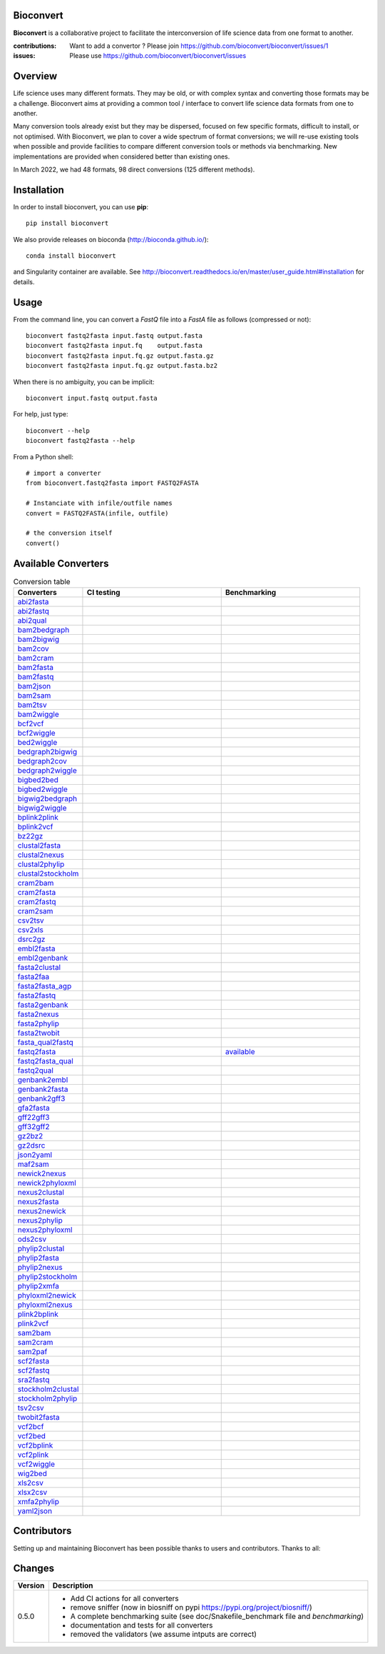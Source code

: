 Bioconvert
##########

**Bioconvert** is a collaborative project to facilitate the interconversion of life science data from one format to another.

.. image:: https://badge.fury.io/py/bioconvert.svg
    :target: https://pypi.python.org/pypi/bioconvert

.. image:: https://github.com/bioconvert/bioconvert/actions/workflows/main.yml/badge.svg?branch=master
    :target: https://github.com/bioconvert/bioconvert/actions/workflows/main.yml

.. image:: https://coveralls.io/repos/github/bioconvert/bioconvert/badge.svg?branch=master
   :target: https://coveralls.io/github/bioconvert/bioconvert?branch=master

.. image:: http://readthedocs.org/projects/bioconvert/badge/?version=master
    :target: http://bioconvert.readthedocs.org/en/master/?badge=master
    :alt: Documentation Status

.. image::  https://img.shields.io/github/issues/bioconvert/bioconvert.svg
    :target:  https://github.com/bioconvert/bioconvert/issues

.. image:: https://anaconda.org/bioconda/bioconvert/badges/platforms.svg
   :target: https://anaconda.org/bioconda/bioconvert

.. image::  https://anaconda.org/bioconda/bioconvert/badges/installer/conda.svg
    :target: https://conda.anaconda.org/bioconda


:contributions: Want to add a convertor ? Please join https://github.com/bioconvert/bioconvert/issues/1
:issues: Please use https://github.com/bioconvert/bioconvert/issues

Overview
########


Life science uses many different formats. They may be old, or with complex syntax and converting those formats may be a challenge. Bioconvert aims at providing a common tool / interface to convert life science data formats from one to another.

Many conversion tools already exist but they may be dispersed, focused on few specific formats, difficult to install, or not optimised. With Bioconvert, we plan to cover a wide spectrum of format conversions; we will re-use existing tools when possible and provide facilities to compare different conversion tools or methods via benchmarking. New implementations are provided when considered better than existing ones.

In March 2022, we had 48 formats, 98 direct conversions (125 different methods).

.. image:: https://raw.githubusercontent.com/bioconvert/bioconvert/master/doc/conversion.png
    :width: 80%


Installation
###############

In order to install bioconvert, you can use **pip**::

    pip install bioconvert

We also provide releases on bioconda (http://bioconda.github.io/)::

    conda install bioconvert

and Singularity container are available. See
http://bioconvert.readthedocs.io/en/master/user_guide.html#installation for
details.

Usage
##########

From the command line, you can convert a `FastQ` file into
a `FastA` file as follows (compressed or not)::

    bioconvert fastq2fasta input.fastq output.fasta
    bioconvert fastq2fasta input.fq    output.fasta
    bioconvert fastq2fasta input.fq.gz output.fasta.gz
    bioconvert fastq2fasta input.fq.gz output.fasta.bz2

When there is no ambiguity, you can be implicit::

     bioconvert input.fastq output.fasta


For help, just type::

    bioconvert --help
    bioconvert fastq2fasta --help


From a Python shell::

    # import a converter
    from bioconvert.fastq2fasta import FASTQ2FASTA

    # Instanciate with infile/outfile names
    convert = FASTQ2FASTA(infile, outfile)

    # the conversion itself
    convert()




Available Converters
#######################


.. list-table:: Conversion table
    :widths: 20 40 40
    :header-rows: 1

    * - Converters
      - CI testing
      - Benchmarking
    * - `abi2fasta <https://bioconvert.readthedocs.io/en/master/ref_converters.html#module-bioconvert.abi2fasta>`_
      - .. image:: https://github.com/bioconvert/bioconvert/actions/workflows/abi2fasta.yml/badge.svg        
            :target: https://github.com/bioconvert/bioconvert/actions/workflows/abi2fasta.yml
      -
    * - `abi2fastq <https://bioconvert.readthedocs.io/en/master/ref_converters.html#module-bioconvert.abi2fastq>`_
      - .. image:: https://github.com/bioconvert/bioconvert/actions/workflows/abi2fastq.yml/badge.svg?branch=master
            :target: https://github.com/bioconvert/bioconvert/actions/workflows/abi2fastq.yml
      -
    * - `abi2qual <https://bioconvert.readthedocs.io/en/master/ref_converters.html#module-bioconvert.abi2qual>`_
      - .. image:: https://github.com/bioconvert/bioconvert/actions/workflows/abi2qual.yml/badge.svg?branch=master
            :target: https://github.com/bioconvert/bioconvert/actions/workflows/abi2qual.yml
      -
    * - `bam2bedgraph <https://bioconvert.readthedocs.io/en/master/ref_converters.html#module-bioconvert.bam2bedgraph>`_
      - .. image:: https://github.com/bioconvert/bioconvert/actions/workflows/bam2bedgraph.yml/badge.svg?branch=master
            :target: https://github.com/bioconvert/bioconvert/actions/workflows/bam2bedgraph.yml
      -
    * - `bam2bigwig <https://bioconvert.readthedocs.io/en/master/ref_converters.html#module-bioconvert.bam2bigwig>`_
      - .. image:: https://github.com/bioconvert/bioconvert/actions/workflows/bam2bigwig.yml/badge.svg?branch=master
            :target: https://github.com/bioconvert/bioconvert/actions/workflows/bam2bigwig.yml
      -
    * - `bam2cov <https://bioconvert.readthedocs.io/en/master/ref_converters.html#module-bioconvert.bam2cov>`_
      - .. image:: https://github.com/bioconvert/bioconvert/actions/workflows/bam2cov.yml/badge.svg?branch=master
            :target: https://github.com/bioconvert/bioconvert/actions/workflows/bam2cov.yml
      -
    * - `bam2cram <https://bioconvert.readthedocs.io/en/master/ref_converters.html#module-bioconvert.bam2cram>`_
      - .. image:: https://github.com/bioconvert/bioconvert/actions/workflows/bam2cram.yml/badge.svg?branch=master
            :target: https://github.com/bioconvert/bioconvert/actions/workflows/bam2cram.yml
      -
    * - `bam2fasta <https://bioconvert.readthedocs.io/en/master/ref_converters.html#module-bioconvert.bam2fasta>`_
      - .. image:: https://github.com/bioconvert/bioconvert/actions/workflows/bam2fasta.yml/badge.svg?branch=master
            :target: https://github.com/bioconvert/bioconvert/actions/workflows/bam2fasta.yml
      -
    * - `bam2fastq <https://bioconvert.readthedocs.io/en/master/ref_converters.html#module-bioconvert.bam2fastq>`_
      - .. image:: https://github.com/bioconvert/bioconvert/actions/workflows/bam2fastq.yml/badge.svg?branch=master
            :target: https://github.com/bioconvert/bioconvert/actions/workflows/bam2fastq.yml
      -
    * - `bam2json <https://bioconvert.readthedocs.io/en/master/ref_converters.html#module-bioconvert.bam2json>`_
      - .. image:: https://github.com/bioconvert/bioconvert/actions/workflows/bam2json.yml/badge.svg?branch=master
            :target: https://github.com/bioconvert/bioconvert/actions/workflows/bam2json.yml
      -
    * - `bam2sam <https://bioconvert.readthedocs.io/en/master/ref_converters.html#module-bioconvert.bam2sam>`_
      - .. image:: https://github.com/bioconvert/bioconvert/actions/workflows/bam2sam.yml/badge.svg?branch=master
            :target: https://github.com/bioconvert/bioconvert/actions/workflows/bam2sam.yml
      -
    * - `bam2tsv <https://bioconvert.readthedocs.io/en/master/ref_converters.html#module-bioconvert.bam2tsv>`_
      - .. image:: https://github.com/bioconvert/bioconvert/actions/workflows/bam2tsv.yml/badge.svg?branch=master
            :target: https://github.com/bioconvert/bioconvert/actions/workflows/bam2tsv.yml
      -
    * - `bam2wiggle <https://bioconvert.readthedocs.io/en/master/ref_converters.html#module-bioconvert.bam2wiggle>`_
      - .. image:: https://github.com/bioconvert/bioconvert/actions/workflows/bam2wiggle.yml/badge.svg?branch=master
            :target: https://github.com/bioconvert/bioconvert/actions/workflows/bam2wiggle.yml
      -
    * - `bcf2vcf <https://bioconvert.readthedocs.io/en/master/ref_converters.html#module-bioconvert.bcf2vcf>`_
      - .. image:: https://github.com/bioconvert/bioconvert/actions/workflows/bcf2vcf.yml/badge.svg?branch=master
            :target: https://github.com/bioconvert/bioconvert/actions/workflows/bcf2vcf.yml
      -
    * - `bcf2wiggle <https://bioconvert.readthedocs.io/en/master/ref_converters.html#module-bioconvert.bcf2wiggle>`_
      - .. image:: https://github.com/bioconvert/bioconvert/actions/workflows/bcf2wiggle.yml/badge.svg?branch=master
            :target: https://github.com/bioconvert/bioconvert/actions/workflows/bcf2wiggle.yml
      -
    * - `bed2wiggle <https://bioconvert.readthedocs.io/en/master/ref_converters.html#module-bioconvert.bed2wiggle>`_
      - .. image:: https://github.com/bioconvert/bioconvert/actions/workflows/bed2wiggle.yml/badge.svg?branch=master
            :target: https://github.com/bioconvert/bioconvert/actions/workflows/bed2wiggle.yml
      -
    * - `bedgraph2bigwig <https://bioconvert.readthedocs.io/en/master/ref_converters.html#module-bioconvert.bedgraph2bigwig>`_
      - .. image:: https://github.com/bioconvert/bioconvert/actions/workflows/bedgraph2bigwig.yml/badge.svg?branch=master
            :target: https://github.com/bioconvert/bioconvert/actions/workflows/bedgraph2bigwig.yml
      -
    * - `bedgraph2cov <https://bioconvert.readthedocs.io/en/master/ref_converters.html#module-bioconvert.bedgraph2cov>`_
      - .. image:: https://github.com/bioconvert/bioconvert/actions/workflows/bedgraph2cov.yml/badge.svg?branch=master
            :target: https://github.com/bioconvert/bioconvert/actions/workflows/bedgraph2cov.yml
      -
    * - `bedgraph2wiggle <https://bioconvert.readthedocs.io/en/master/ref_converters.html#module-bioconvert.bedgraph2wiggle>`_
      - .. image:: https://github.com/bioconvert/bioconvert/actions/workflows/bedgraph2wiggle.yml/badge.svg?branch=master
            :target: https://github.com/bioconvert/bioconvert/actions/workflows/bedgraph2wiggle.yml
      -
    * - `bigbed2bed <https://bioconvert.readthedocs.io/en/master/ref_converters.html#module-bioconvert.bigbed2bed>`_
      - .. image:: https://github.com/bioconvert/bioconvert/actions/workflows/bigbed2bed.yml/badge.svg?branch=master
            :target: https://github.com/bioconvert/bioconvert/actions/workflows/bigbed2bed.yml
      -
    * - `bigbed2wiggle <https://bioconvert.readthedocs.io/en/master/ref_converters.html#module-bioconvert.bigbed2wiggle>`_
      - .. image:: https://github.com/bioconvert/bioconvert/actions/workflows/bigbed2wiggle.yml/badge.svg?branch=master
            :target: https://github.com/bioconvert/bioconvert/actions/workflows/bigbed2wiggle.yml
      -
    * - `bigwig2bedgraph <https://bioconvert.readthedocs.io/en/master/ref_converters.html#module-bioconvert.bigwig2bedgraph>`_
      - .. image:: https://github.com/bioconvert/bioconvert/actions/workflows/bigwig2bedgraph.yml/badge.svg?branch=master
            :target: https://github.com/bioconvert/bioconvert/actions/workflows/bigwig2bedgraph.yml
      -
    * - `bigwig2wiggle <https://bioconvert.readthedocs.io/en/master/ref_converters.html#module-bioconvert.bigwig2wiggle>`_
      - .. image:: https://github.com/bioconvert/bioconvert/actions/workflows/bigwig2wiggle.yml/badge.svg?branch=master
            :target: https://github.com/bioconvert/bioconvert/actions/workflows/bigwig2wiggle.yml
      -
    * - `bplink2plink <https://bioconvert.readthedocs.io/en/master/ref_converters.html#module-bioconvert.bplink2plink>`_
      - .. image:: https://github.com/bioconvert/bioconvert/actions/workflows/bplink2plink.yml/badge.svg?branch=master
            :target: https://github.com/bioconvert/bioconvert/actions/workflows/bplink2plink.yml
      -
    * - `bplink2vcf <https://bioconvert.readthedocs.io/en/master/ref_converters.html#module-bioconvert.bplink2vcf>`_
      - .. image:: https://github.com/bioconvert/bioconvert/actions/workflows/bplink2vcf.yml/badge.svg?branch=master
            :target: https://github.com/bioconvert/bioconvert/actions/workflows/bplink2vcf.yml
      -
    * - `bz22gz <https://bioconvert.readthedocs.io/en/master/ref_converters.html#module-bioconvert.bz22gz>`_
      - .. image:: https://github.com/bioconvert/bioconvert/actions/workflows/bz22gz.yml/badge.svg?branch=master
            :target: https://github.com/bioconvert/bioconvert/actions/workflows/bz22gz.yml
      -
    * - `clustal2fasta <https://bioconvert.readthedocs.io/en/master/ref_converters.html#module-bioconvert.clustal2fasta>`_
      - .. image:: https://github.com/bioconvert/bioconvert/actions/workflows/clustal2fasta.yml/badge.svg?branch=master
            :target: https://github.com/bioconvert/bioconvert/actions/workflows/clustal2fasta.yml
      -
    * - `clustal2nexus <https://bioconvert.readthedocs.io/en/master/ref_converters.html#module-bioconvert.clustal2nexus>`_
      - .. image:: https://github.com/bioconvert/bioconvert/actions/workflows/clustal2nexus.yml/badge.svg?branch=master
            :target: https://github.com/bioconvert/bioconvert/actions/workflows/clustal2nexus.yml
      -
    * - `clustal2phylip <https://bioconvert.readthedocs.io/en/master/ref_converters.html#module-bioconvert.clustal2phylip>`_
      - .. image:: https://github.com/bioconvert/bioconvert/actions/workflows/clustal2phylip.yml/badge.svg?branch=master
            :target: https://github.com/bioconvert/bioconvert/actions/workflows/clustal2phylip.yml
      -
    * - `clustal2stockholm <https://bioconvert.readthedocs.io/en/master/ref_converters.html#module-bioconvert.clustal2stockholm>`_
      - .. image:: https://github.com/bioconvert/bioconvert/actions/workflows/clustal2stockholm.yml/badge.svg?branch=master
            :target: https://github.com/bioconvert/bioconvert/actions/workflows/clustal2stockholm.yml
      -
    * - `cram2bam <https://bioconvert.readthedocs.io/en/master/ref_converters.html#module-bioconvert.cram2bam>`_
      - .. image:: https://github.com/bioconvert/bioconvert/actions/workflows/cram2bam.yml/badge.svg?branch=master
            :target: https://github.com/bioconvert/bioconvert/actions/workflows/cram2bam.yml
      -
    * - `cram2fasta <https://bioconvert.readthedocs.io/en/master/ref_converters.html#module-bioconvert.cram2fasta>`_
      - .. image:: https://github.com/bioconvert/bioconvert/actions/workflows/cram2fasta.yml/badge.svg?branch=master
            :target: https://github.com/bioconvert/bioconvert/actions/workflows/cram2fasta.yml
      -
    * - `cram2fastq <https://bioconvert.readthedocs.io/en/master/ref_converters.html#module-bioconvert.cram2fastq>`_
      - .. image:: https://github.com/bioconvert/bioconvert/actions/workflows/cram2fastq.yml/badge.svg?branch=master
            :target: https://github.com/bioconvert/bioconvert/actions/workflows/cram2fastq.yml
      -
    * - `cram2sam <https://bioconvert.readthedocs.io/en/master/ref_converters.html#module-bioconvert.cram2sam>`_
      - .. image:: https://github.com/bioconvert/bioconvert/actions/workflows/cram2sam.yml/badge.svg?branch=master
            :target: https://github.com/bioconvert/bioconvert/actions/workflows/cram2sam.yml
      -
    * - `csv2tsv <https://bioconvert.readthedocs.io/en/master/ref_converters.html#module-bioconvert.csv2tsv>`_
      - .. image:: https://github.com/bioconvert/bioconvert/actions/workflows/csv2tsv.yml/badge.svg?branch=master
            :target: https://github.com/bioconvert/bioconvert/actions/workflows/csv2tsv.yml
      -
    * - `csv2xls <https://bioconvert.readthedocs.io/en/master/ref_converters.html#module-bioconvert.csv2xls>`_
      - .. image:: https://github.com/bioconvert/bioconvert/actions/workflows/csv2xls.yml/badge.svg?branch=master
            :target: https://github.com/bioconvert/bioconvert/actions/workflows/csv2xls.yml
      -
    * - `dsrc2gz <https://bioconvert.readthedocs.io/en/master/ref_converters.html#module-bioconvert.dsrc2gz>`_
      - .. image:: https://github.com/bioconvert/bioconvert/actions/workflows/dsrc2gz.yml/badge.svg?branch=master
            :target: https://github.com/bioconvert/bioconvert/actions/workflows/dsrc2gz.yml
      -
    * - `embl2fasta <https://bioconvert.readthedocs.io/en/master/ref_converters.html#module-bioconvert.embl2fasta>`_
      - .. image:: https://github.com/bioconvert/bioconvert/actions/workflows/embl2fasta.yml/badge.svg?branch=master
            :target: https://github.com/bioconvert/bioconvert/actions/workflows/embl2fasta.yml
      -
    * - `embl2genbank <https://bioconvert.readthedocs.io/en/master/ref_converters.html#module-bioconvert.embl2genbank>`_
      - .. image:: https://github.com/bioconvert/bioconvert/actions/workflows/embl2genbank.yml/badge.svg?branch=master
            :target: https://github.com/bioconvert/bioconvert/actions/workflows/embl2genbank.yml
      -
    * - `fasta2clustal <https://bioconvert.readthedocs.io/en/master/ref_converters.html#module-bioconvert.fasta2clustal>`_
      - .. image:: https://github.com/bioconvert/bioconvert/actions/workflows/fasta2clustal.yml/badge.svg?branch=master
            :target: https://github.com/bioconvert/bioconvert/actions/workflows/fasta2clustal.yml
      -
    * - `fasta2faa <https://bioconvert.readthedocs.io/en/master/ref_converters.html#module-bioconvert.fasta2faa>`_
      - .. image:: https://github.com/bioconvert/bioconvert/actions/workflows/fasta2faa.yml/badge.svg?branch=master
            :target: https://github.com/bioconvert/bioconvert/actions/workflows/fasta2faa.yml
      -
    * - `fasta2fasta_agp <https://bioconvert.readthedocs.io/en/master/ref_converters.html#module-bioconvert.fasta2fasta_agp>`_
      - .. image:: https://github.com/bioconvert/bioconvert/actions/workflows/fasta2fasta_agp.yml/badge.svg?branch=master
            :target: https://github.com/bioconvert/bioconvert/actions/workflows/fasta2fasta_agp.yml
      -
    * - `fasta2fastq <https://bioconvert.readthedocs.io/en/master/ref_converters.html#module-bioconvert.fasta2fastq>`_
      - .. image:: https://github.com/bioconvert/bioconvert/actions/workflows/fasta2fastq.yml/badge.svg?branch=master
            :target: https://github.com/bioconvert/bioconvert/actions/workflows/fasta2fastq.yml
      -
    * - `fasta2genbank <https://bioconvert.readthedocs.io/en/master/ref_converters.html#module-bioconvert.fasta2genbank>`_
      - .. image:: https://github.com/bioconvert/bioconvert/actions/workflows/fasta2genbank.yml/badge.svg?branch=master
            :target: https://github.com/bioconvert/bioconvert/actions/workflows/fasta2genbank.yml
      -
    * - `fasta2nexus <https://bioconvert.readthedocs.io/en/master/ref_converters.html#module-bioconvert.fasta2nexus>`_
      - .. image:: https://github.com/bioconvert/bioconvert/actions/workflows/fasta2nexus.yml/badge.svg?branch=master
            :target: https://github.com/bioconvert/bioconvert/actions/workflows/fasta2nexus.yml
      -
    * - `fasta2phylip <https://bioconvert.readthedocs.io/en/master/ref_converters.html#module-bioconvert.fasta2phylip>`_
      - .. image:: https://github.com/bioconvert/bioconvert/actions/workflows/fasta2phylip.yml/badge.svg?branch=master
            :target: https://github.com/bioconvert/bioconvert/actions/workflows/fasta2phylip.yml
      -
    * - `fasta2twobit <https://bioconvert.readthedocs.io/en/master/ref_converters.html#module-bioconvert.fasta2twobit>`_
      - .. image:: https://github.com/bioconvert/bioconvert/actions/workflows/fasta2twobit.yml/badge.svg?branch=master
            :target: https://github.com/bioconvert/bioconvert/actions/workflows/fasta2twobit.yml
      -
    * - `fasta_qual2fastq <https://bioconvert.readthedocs.io/en/master/ref_converters.html#module-bioconvert.fasta_qual2fastq>`_
      - .. image:: https://github.com/bioconvert/bioconvert/actions/workflows/fasta_qual2fastq.yml/badge.svg?branch=master
            :target: https://github.com/bioconvert/bioconvert/actions/workflows/fasta_qual2fastq.yml
      -
    * - `fastq2fasta <https://bioconvert.readthedocs.io/en/master/ref_converters.html#module-bioconvert.fastq2fasta>`_
      - .. image:: https://github.com/bioconvert/bioconvert/actions/workflows/fastq2fasta.yml/badge.svg?branch=master
            :target: https://github.com/bioconvert/bioconvert/actions/workflows/fastq2fasta.yml
      -  `available <_static/benchmark_fastq2fasta.png>`_
    * - `fastq2fasta_qual <https://bioconvert.readthedocs.io/en/master/ref_converters.html#module-bioconvert.fastq2fasta_qual>`_
      - .. image:: https://github.com/bioconvert/bioconvert/actions/workflows/fastq2fasta_qual.yml/badge.svg?branch=master
            :target: https://github.com/bioconvert/bioconvert/actions/workflows/fastq2fasta_qual.yml
      -
    * - `fastq2qual <https://bioconvert.readthedocs.io/en/master/ref_converters.html#module-bioconvert.fastq2qual>`_
      - .. image:: https://github.com/bioconvert/bioconvert/actions/workflows/fastq2qual.yml/badge.svg?branch=master
            :target: https://github.com/bioconvert/bioconvert/actions/workflows/fastq2qual.yml
      -
    * - `genbank2embl <https://bioconvert.readthedocs.io/en/master/ref_converters.html#module-bioconvert.genbank2embl>`_
      - .. image:: https://github.com/bioconvert/bioconvert/actions/workflows/genbank2embl.yml/badge.svg?branch=master
            :target: https://github.com/bioconvert/bioconvert/actions/workflows/genbank2embl.yml
      -
    * - `genbank2fasta <https://bioconvert.readthedocs.io/en/master/ref_converters.html#module-bioconvert.genbank2fasta>`_
      - .. image:: https://github.com/bioconvert/bioconvert/actions/workflows/genbank2fasta.yml/badge.svg?branch=master
            :target: https://github.com/bioconvert/bioconvert/actions/workflows/genbank2fasta.yml
      -
    * - `genbank2gff3 <https://bioconvert.readthedocs.io/en/master/ref_converters.html#module-bioconvert.genbank2gff3>`_
      - .. image:: https://github.com/bioconvert/bioconvert/actions/workflows/genbank2gff3.yml/badge.svg?branch=master
            :target: https://github.com/bioconvert/bioconvert/actions/workflows/genbank2gff3.yml
      -
    * - `gfa2fasta <https://bioconvert.readthedocs.io/en/master/ref_converters.html#module-bioconvert.gfa2fasta>`_
      - .. image:: https://github.com/bioconvert/bioconvert/actions/workflows/gfa2fasta.yml/badge.svg?branch=master
            :target: https://github.com/bioconvert/bioconvert/actions/workflows/gfa2fasta.yml
      -
    * - `gff22gff3 <https://bioconvert.readthedocs.io/en/master/ref_converters.html#module-bioconvert.gff22gff3>`_
      - .. image:: https://github.com/bioconvert/bioconvert/actions/workflows/gff22gff3.yml/badge.svg?branch=master
            :target: https://github.com/bioconvert/bioconvert/actions/workflows/gff22gff3.yml
      -
    * - `gff32gff2 <https://bioconvert.readthedocs.io/en/master/ref_converters.html#module-bioconvert.gff32gff2>`_
      - .. image:: https://github.com/bioconvert/bioconvert/actions/workflows/gff32gff2.yml/badge.svg?branch=master
            :target: https://github.com/bioconvert/bioconvert/actions/workflows/gff32gff2.yml
      -
    * - `gz2bz2 <https://bioconvert.readthedocs.io/en/master/ref_converters.html#module-bioconvert.gz2bz2>`_
      - .. image:: https://github.com/bioconvert/bioconvert/actions/workflows/gz2bz2.yml/badge.svg?branch=master
            :target: https://github.com/bioconvert/bioconvert/actions/workflows/gz2bz2.yml
      -
    * - `gz2dsrc <https://bioconvert.readthedocs.io/en/master/ref_converters.html#module-bioconvert.gz2dsrc>`_
      - .. image:: https://github.com/bioconvert/bioconvert/actions/workflows/gz2dsrc.yml/badge.svg?branch=master
            :target: https://github.com/bioconvert/bioconvert/actions/workflows/gz2dsrc.yml
      -
    * - `json2yaml <https://bioconvert.readthedocs.io/en/master/ref_converters.html#module-bioconvert.json2yaml>`_
      - .. image:: https://github.com/bioconvert/bioconvert/actions/workflows/json2yaml.yml/badge.svg?branch=master
            :target: https://github.com/bioconvert/bioconvert/actions/workflows/json2yaml.yml
      -
    * - `maf2sam <https://bioconvert.readthedocs.io/en/master/ref_converters.html#module-bioconvert.maf2sam>`_
      - .. image:: https://github.com/bioconvert/bioconvert/actions/workflows/maf2sam.yml/badge.svg?branch=master
            :target: https://github.com/bioconvert/bioconvert/actions/workflows/maf2sam.yml
      -
    * - `newick2nexus <https://bioconvert.readthedocs.io/en/master/ref_converters.html#module-bioconvert.newick2nexus>`_
      - .. image:: https://github.com/bioconvert/bioconvert/actions/workflows/newick2nexus.yml/badge.svg?branch=master
            :target: https://github.com/bioconvert/bioconvert/actions/workflows/newick2nexus.yml
      -
    * - `newick2phyloxml <https://bioconvert.readthedocs.io/en/master/ref_converters.html#module-bioconvert.newick2phyloxml>`_
      - .. image:: https://github.com/bioconvert/bioconvert/actions/workflows/newick2phyloxml.yml/badge.svg?branch=master
            :target: https://github.com/bioconvert/bioconvert/actions/workflows/newick2phyloxml.yml
      -
    * - `nexus2clustal <https://bioconvert.readthedocs.io/en/master/ref_converters.html#module-bioconvert.nexus2clustal>`_
      - .. image:: https://github.com/bioconvert/bioconvert/actions/workflows/nexus2clustal.yml/badge.svg?branch=master
            :target: https://github.com/bioconvert/bioconvert/actions/workflows/nexus2clustal.yml
      -
    * - `nexus2fasta <https://bioconvert.readthedocs.io/en/master/ref_converters.html#module-bioconvert.nexus2fasta>`_
      - .. image:: https://github.com/bioconvert/bioconvert/actions/workflows/nexus2fasta.yml/badge.svg?branch=master
            :target: https://github.com/bioconvert/bioconvert/actions/workflows/nexus2fasta.yml
      -
    * - `nexus2newick <https://bioconvert.readthedocs.io/en/master/ref_converters.html#module-bioconvert.nexus2newick>`_
      - .. image:: https://github.com/bioconvert/bioconvert/actions/workflows/nexus2newick.yml/badge.svg?branch=master
            :target: https://github.com/bioconvert/bioconvert/actions/workflows/nexus2newick.yml
      -
    * - `nexus2phylip <https://bioconvert.readthedocs.io/en/master/ref_converters.html#module-bioconvert.nexus2phylip>`_
      - .. image:: https://github.com/bioconvert/bioconvert/actions/workflows/nexus2phylip.yml/badge.svg?branch=master
            :target: https://github.com/bioconvert/bioconvert/actions/workflows/nexus2phylip.yml
      -
    * - `nexus2phyloxml <https://bioconvert.readthedocs.io/en/master/ref_converters.html#module-bioconvert.nexus2phyloxml>`_
      - .. image:: https://github.com/bioconvert/bioconvert/actions/workflows/nexus2phyloxml.yml/badge.svg?branch=master
            :target: https://github.com/bioconvert/bioconvert/actions/workflows/nexus2phyloxml.yml
      -
    * - `ods2csv <https://bioconvert.readthedocs.io/en/master/ref_converters.html#module-bioconvert.ods2csv>`_
      - .. image:: https://github.com/bioconvert/bioconvert/actions/workflows/ods2csv.yml/badge.svg?branch=master
            :target: https://github.com/bioconvert/bioconvert/actions/workflows/ods2csv.yml
      -
    * - `phylip2clustal <https://bioconvert.readthedocs.io/en/master/ref_converters.html#module-bioconvert.phylip2clustal>`_
      - .. image:: https://github.com/bioconvert/bioconvert/actions/workflows/phylip2clustal.yml/badge.svg?branch=master
            :target: https://github.com/bioconvert/bioconvert/actions/workflows/phylip2clustal.yml
      -
    * - `phylip2fasta <https://bioconvert.readthedocs.io/en/master/ref_converters.html#module-bioconvert.phylip2fasta>`_
      - .. image:: https://github.com/bioconvert/bioconvert/actions/workflows/phylip2fasta.yml/badge.svg?branch=master
            :target: https://github.com/bioconvert/bioconvert/actions/workflows/phylip2fasta.yml
      -
    * - `phylip2nexus <https://bioconvert.readthedocs.io/en/master/ref_converters.html#module-bioconvert.phylip2nexus>`_
      - .. image:: https://github.com/bioconvert/bioconvert/actions/workflows/phylip2nexus.yml/badge.svg?branch=master
            :target: https://github.com/bioconvert/bioconvert/actions/workflows/phylip2nexus.yml
      -
    * - `phylip2stockholm <https://bioconvert.readthedocs.io/en/master/ref_converters.html#module-bioconvert.phylip2stockholm>`_
      - .. image:: https://github.com/bioconvert/bioconvert/actions/workflows/phylip2stockholm.yml/badge.svg?branch=master
            :target: https://github.com/bioconvert/bioconvert/actions/workflows/phylip2stockholm.yml
      -
    * - `phylip2xmfa <https://bioconvert.readthedocs.io/en/master/ref_converters.html#module-bioconvert.phylip2xmfa>`_
      - .. image:: https://github.com/bioconvert/bioconvert/actions/workflows/phylip2xmfa.yml/badge.svg?branch=master
            :target: https://github.com/bioconvert/bioconvert/actions/workflows/phylip2xmfa.yml
      -
    * - `phyloxml2newick <https://bioconvert.readthedocs.io/en/master/ref_converters.html#module-bioconvert.phyloxml2newick>`_
      - .. image:: https://github.com/bioconvert/bioconvert/actions/workflows/phyloxml2newick.yml/badge.svg?branch=master
            :target: https://github.com/bioconvert/bioconvert/actions/workflows/phyloxml2newick.yml
      -
    * - `phyloxml2nexus <https://bioconvert.readthedocs.io/en/master/ref_converters.html#module-bioconvert.phyloxml2nexus>`_
      - .. image:: https://github.com/bioconvert/bioconvert/actions/workflows/phyloxml2nexus.yml/badge.svg?branch=master
            :target: https://github.com/bioconvert/bioconvert/actions/workflows/phyloxml2nexus.yml
      -
    * - `plink2bplink <https://bioconvert.readthedocs.io/en/master/ref_converters.html#module-bioconvert.plink2bplink>`_
      - .. image:: https://github.com/bioconvert/bioconvert/actions/workflows/plink2bplink.yml/badge.svg?branch=master
            :target: https://github.com/bioconvert/bioconvert/actions/workflows/plink2bplink.yml
      -
    * - `plink2vcf <https://bioconvert.readthedocs.io/en/master/ref_converters.html#module-bioconvert.plink2vcf>`_
      - .. image:: https://github.com/bioconvert/bioconvert/actions/workflows/plink2vcf.yml/badge.svg?branch=master
            :target: https://github.com/bioconvert/bioconvert/actions/workflows/plink2vcf.yml
      -
    * - `sam2bam <https://bioconvert.readthedocs.io/en/master/ref_converters.html#module-bioconvert.sam2bam>`_
      - .. image:: https://github.com/bioconvert/bioconvert/actions/workflows/sam2bam.yml/badge.svg?branch=master
            :target: https://github.com/bioconvert/bioconvert/actions/workflows/sam2bam.yml
      -
    * - `sam2cram <https://bioconvert.readthedocs.io/en/master/ref_converters.html#module-bioconvert.sam2cram>`_
      - .. image:: https://github.com/bioconvert/bioconvert/actions/workflows/sam2cram.yml/badge.svg?branch=master
            :target: https://github.com/bioconvert/bioconvert/actions/workflows/sam2cram.yml
      -
    * - `sam2paf <https://bioconvert.readthedocs.io/en/master/ref_converters.html#module-bioconvert.sam2paf>`_
      - .. image:: https://github.com/bioconvert/bioconvert/actions/workflows/sam2paf.yml/badge.svg?branch=master
            :target: https://github.com/bioconvert/bioconvert/actions/workflows/sam2paf.yml
      -
    * - `scf2fasta <https://bioconvert.readthedocs.io/en/master/ref_converters.html#module-bioconvert.scf2fasta>`_
      - .. image:: https://github.com/bioconvert/bioconvert/actions/workflows/scf2fasta.yml/badge.svg?branch=master
            :target: https://github.com/bioconvert/bioconvert/actions/workflows/scf2fasta.yml
      -
    * - `scf2fastq <https://bioconvert.readthedocs.io/en/master/ref_converters.html#module-bioconvert.scf2fastq>`_
      - .. image:: https://github.com/bioconvert/bioconvert/actions/workflows/scf2fastq.yml/badge.svg?branch=master
            :target: https://github.com/bioconvert/bioconvert/actions/workflows/scf2fastq.yml
      -
    * - `sra2fastq <https://bioconvert.readthedocs.io/en/master/ref_converters.html#module-bioconvert.sra2fastq>`_
      - .. image:: https://github.com/bioconvert/bioconvert/actions/workflows/sra2fastq.yml/badge.svg?branch=master
            :target: https://github.com/bioconvert/bioconvert/actions/workflows/sra2fastq.yml
      -
    * - `stockholm2clustal <https://bioconvert.readthedocs.io/en/master/ref_converters.html#module-bioconvert.stockholm2clustal>`_
      - .. image:: https://github.com/bioconvert/bioconvert/actions/workflows/stockholm2clustal.yml/badge.svg?branch=master
            :target: https://github.com/bioconvert/bioconvert/actions/workflows/stockholm2clustal.yml
      -
    * - `stockholm2phylip <https://bioconvert.readthedocs.io/en/master/ref_converters.html#module-bioconvert.stockholm2phylip>`_
      - .. image:: https://github.com/bioconvert/bioconvert/actions/workflows/stockholm2phylip.yml/badge.svg?branch=master
            :target: https://github.com/bioconvert/bioconvert/actions/workflows/stockholm2phylip.yml
      -
    * - `tsv2csv <https://bioconvert.readthedocs.io/en/master/ref_converters.html#module-bioconvert.tsv2csv>`_
      - .. image:: https://github.com/bioconvert/bioconvert/actions/workflows/tsv2csv.yml/badge.svg?branch=master
            :target: https://github.com/bioconvert/bioconvert/actions/workflows/tsv2csv.yml
      -
    * - `twobit2fasta <https://bioconvert.readthedocs.io/en/master/ref_converters.html#module-bioconvert.twobit2fasta>`_
      - .. image:: https://github.com/bioconvert/bioconvert/actions/workflows/twobit2fasta.yml/badge.svg?branch=master
            :target: https://github.com/bioconvert/bioconvert/actions/workflows/twobit2fasta.yml
      -
    * - `vcf2bcf <https://bioconvert.readthedocs.io/en/master/ref_converters.html#module-bioconvert.vcf2bcf>`_
      - .. image:: https://github.com/bioconvert/bioconvert/actions/workflows/vcf2bcf.yml/badge.svg?branch=master
            :target: https://github.com/bioconvert/bioconvert/actions/workflows/vcf2bcf.yml
      -
    * - `vcf2bed <https://bioconvert.readthedocs.io/en/master/ref_converters.html#module-bioconvert.vcf2bed>`_
      - .. image:: https://github.com/bioconvert/bioconvert/actions/workflows/vcf2bed.yml/badge.svg?branch=master
            :target: https://github.com/bioconvert/bioconvert/actions/workflows/vcf2bed.yml
      -
    * - `vcf2bplink <https://bioconvert.readthedocs.io/en/master/ref_converters.html#module-bioconvert.vcf2bplink>`_
      - .. image:: https://github.com/bioconvert/bioconvert/actions/workflows/vcf2bplink.yml/badge.svg?branch=master
            :target: https://github.com/bioconvert/bioconvert/actions/workflows/vcf2bplink.yml
      -
    * - `vcf2plink <https://bioconvert.readthedocs.io/en/master/ref_converters.html#module-bioconvert.vcf2plink>`_
      - .. image:: https://github.com/bioconvert/bioconvert/actions/workflows/vcf2plink.yml/badge.svg?branch=master
            :target: https://github.com/bioconvert/bioconvert/actions/workflows/vcf2plink.yml
      -
    * - `vcf2wiggle <https://bioconvert.readthedocs.io/en/master/ref_converters.html#module-bioconvert.vcf2wiggle>`_
      - .. image:: https://github.com/bioconvert/bioconvert/actions/workflows/vcf2wiggle.yml/badge.svg?branch=master
            :target: https://github.com/bioconvert/bioconvert/actions/workflows/vcf2wiggle.yml
      -
    * - `wig2bed <https://bioconvert.readthedocs.io/en/master/ref_converters.html#module-bioconvert.wig2bed>`_
      - .. image:: https://github.com/bioconvert/bioconvert/actions/workflows/wig2bed.yml/badge.svg?branch=master
            :target: https://github.com/bioconvert/bioconvert/actions/workflows/wig2bed.yml
      -
    * - `xls2csv <https://bioconvert.readthedocs.io/en/master/ref_converters.html#module-bioconvert.xls2csv>`_
      - .. image:: https://github.com/bioconvert/bioconvert/actions/workflows/xls2csv.yml/badge.svg?branch=master
            :target: https://github.com/bioconvert/bioconvert/actions/workflows/xls2csv.yml
      -
    * - `xlsx2csv <https://bioconvert.readthedocs.io/en/master/ref_converters.html#module-bioconvert.xlsx2csv>`_
      - .. image:: https://github.com/bioconvert/bioconvert/actions/workflows/xlsx2csv.yml/badge.svg?branch=master
            :target: https://github.com/bioconvert/bioconvert/actions/workflows/xlsx2csv.yml
      -
    * - `xmfa2phylip <https://bioconvert.readthedocs.io/en/master/ref_converters.html#module-bioconvert.xmfa2phylip>`_
      - .. image:: https://github.com/bioconvert/bioconvert/actions/workflows/xmfa2phylip.yml/badge.svg?branch=master
            :target: https://github.com/bioconvert/bioconvert/actions/workflows/xmfa2phylip.yml
      -
    * - `yaml2json <https://bioconvert.readthedocs.io/en/master/ref_converters.html#module-bioconvert.yaml2json>`_
      - .. image:: https://github.com/bioconvert/bioconvert/actions/workflows/yaml2json.yml/badge.svg?branch=master
            :target: https://github.com/bioconvert/bioconvert/actions/workflows/yaml2json.yml
      -



Contributors
############

Setting up and maintaining Bioconvert has been possible thanks to users and contributors.
Thanks to all:

.. image:: https://contrib.rocks/image?repo=bioconvert/bioconvert
    :target: https://github.com/bioconvert/bioconvert/graphs/contributors


Changes
########

========= ==============================================================================
Version   Description
========= ==============================================================================
0.5.0     * Add CI actions for all converters
          * remove sniffer (now in biosniff on pypi https://pypi.org/project/biosniff/)
          * A complete benchmarking suite (see doc/Snakefile_benchmark file and
            `benchmarking`)
          * documentation and tests for all converters
          * removed the validators (we assume intputs are correct)
========= ==============================================================================

